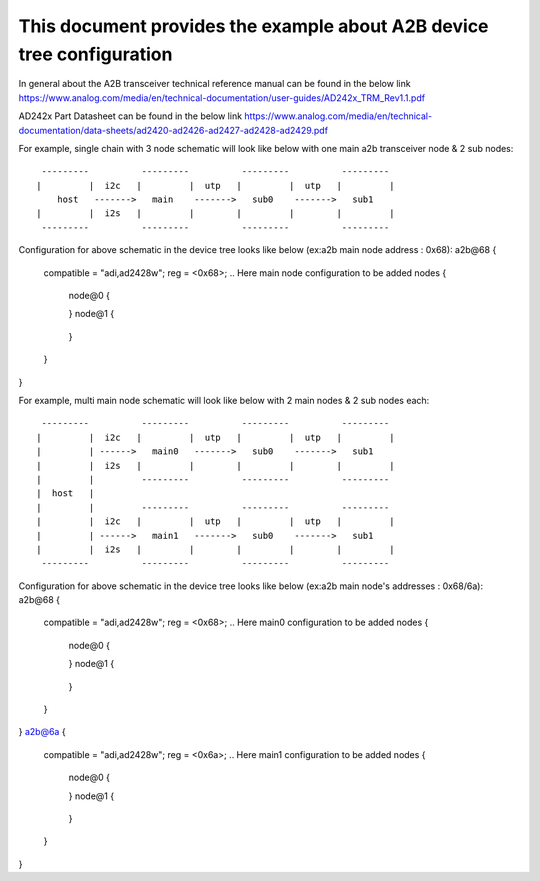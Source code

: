 .. SPDX-License-Identifier: GPL-2.0

======================================================================
This document provides the example about A2B device tree configuration
======================================================================

In general about the A2B transceiver technical reference manual can be found in the below link
https://www.analog.com/media/en/technical-documentation/user-guides/AD242x_TRM_Rev1.1.pdf

AD242x Part Datasheet can be found in the below link
https://www.analog.com/media/en/technical-documentation/data-sheets/ad2420-ad2426-ad2427-ad2428-ad2429.pdf

For example, single chain with 3 node schematic will look like below with one main a2b transceiver node & 2 sub nodes:
::

   ---------          ---------          ---------          ---------
  |         |  i2c   |         |  utp   |         |  utp   |         |
      host   ------->   main    ------->   sub0    ------->   sub1
  |         |  i2s   |         |        |         |        |         |
   ---------          ---------          ---------          ---------
   
Configuration for above schematic in the device tree looks like below (ex:a2b main node address : 0x68):
a2b@68 {
	compatible = "adi,ad2428w";
	reg = <0x68>;
	.. Here main node configuration to be added
	nodes {
		node@0 {
			.. Here sub0 configuration to be added
		}
		node@1 {
			.. Here sub1 configuration to be added
		}
	}
}

For example, multi main node schematic will look like below with 2 main nodes & 2 sub nodes each:
::

   ---------          ---------          ---------          ---------
  |         |  i2c   |         |  utp   |         |  utp   |         |
  |         | ------>   main0   ------->   sub0    ------->   sub1
  |         |  i2s   |         |        |         |        |         |
  |         |         ---------          ---------          ---------
  |  host   | 
  |         |         ---------          ---------          ---------
  |         |  i2c   |         |  utp   |         |  utp   |         |
  |         | ------>   main1   ------->   sub0    ------->   sub1
  |         |  i2s   |         |        |         |        |         |
   ---------          ---------          ---------          ---------

Configuration for above schematic in the device tree looks like below (ex:a2b main node's addresses : 0x68/6a):
a2b@68 {
	compatible = "adi,ad2428w";
	reg = <0x68>;
	.. Here main0 configuration to be added
	nodes {
		node@0 {
			.. Here sub0 configuration to be added
		}
		node@1 {
			.. Here sub1 configuration to be added
		}
	}
}
a2b@6a {
	compatible = "adi,ad2428w";
	reg = <0x6a>;
	.. Here main1 configuration to be added
	nodes {
		node@0 {
			.. Here sub0 configuration to be added
		}
		node@1 {
			.. Here sub1 configuration to be added
		}
	}
}

